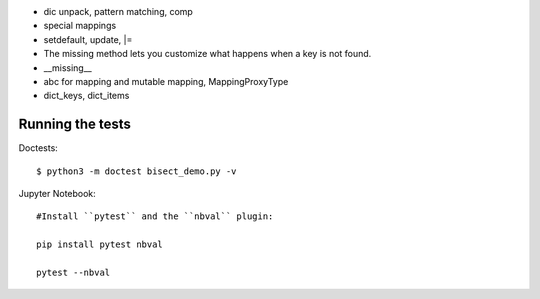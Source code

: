 - dic unpack, pattern matching, comp
- special mappings
- setdefault, update, |=
- The missing method lets you customize what happens when a key is not found.
- __missing__
- abc for mapping and mutable mapping, MappingProxyType
- dict_keys, dict_items


Running the tests
----------------------

Doctests::

    $ python3 -m doctest bisect_demo.py -v

Jupyter Notebook::

    #Install ``pytest`` and the ``nbval`` plugin:

    pip install pytest nbval

    pytest --nbval